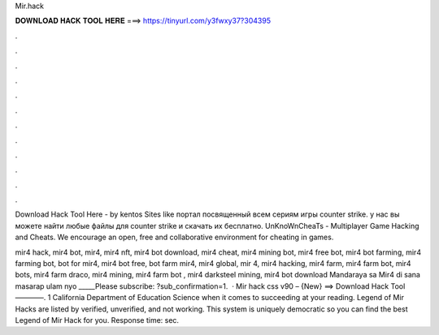 Mir.hack



𝐃𝐎𝐖𝐍𝐋𝐎𝐀𝐃 𝐇𝐀𝐂𝐊 𝐓𝐎𝐎𝐋 𝐇𝐄𝐑𝐄 ===> https://tinyurl.com/y3fwxy37?304395



.



.



.



.



.



.



.



.



.



.



.



.

Download Hack Tool Here -   by kentos Sites like  портал посвященный всем сериям игры counter strike. у нас вы можете найти любые файлы для counter strike и скачать их бесплатно. UnKnoWnCheaTs - Multiplayer Game Hacking and Cheats. We encourage an open, free and collaborative environment for cheating in games.

mir4 hack, mir4 bot, mir4, mir4 nft, mir4 bot download, mir4 cheat, mir4 mining bot, mir4 free bot, mir4 bot farming, mir4 farming bot, bot for mir4, mir4 bot free, bot farm mir4, mir4 global, mir 4, mir4 hacking, mir4 farm, mir4 farm bot, mir4 bots, mir4 farm draco, mir4 mining, mir4 farm bot , mir4 darksteel mining, mir4 bot download  Mandaraya sa Mir4 di sana masarap ulam nyo _____Please subscribe: ?sub_confirmation=1.  · Mir hack css v90 – {New} ==> Download Hack Tool ————. 1 California Department of Education Science when it comes to succeeding at your reading. Legend of Mir Hacks are listed by verified, unverified, and not working. This system is uniquely democratic so you can find the best Legend of Mir Hack for you. Response time: sec.
